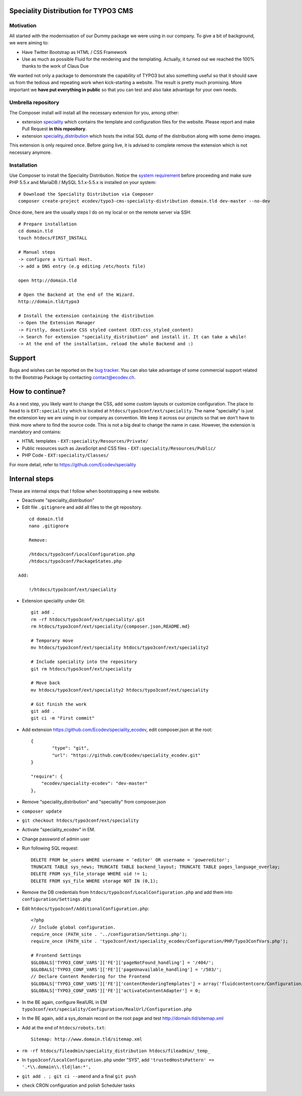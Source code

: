 Speciality Distribution for TYPO3 CMS
=====================================

Motivation
----------

All started with the modernisation of our Dummy package we were using in our company. To give a bit of background, we were aiming to:

* Have Twitter Bootstrap as HTML / CSS Framework
* Use as much as possible Fluid for the rendering and the templating. Actually, it turned out we reached the 100% thanks to the work of Claus Due

We wanted not only a package to demonstrate the capability of TYPO3 but also something useful so that it should save us from the tedious and repeating work when kick-starting a website. The result is pretty much promising. More important we **have put everything in public** so that you can test and also take advantage for your own needs.


Umbrella repository
-------------------

The Composer install will install all the necessary extension for you, among other:

* extension `speciality`_ which contains the template and configuration files for the website. Please report and make Pull Request **in this repository**.
* extension `speciality_distribution`_ which hosts the initial SQL dump of the distribution along with some demo images.

This extension is only required once. Before going live, it is advised to complete remove the extension which is not necessary anymore.

.. _speciality: https://github.com/Ecodev/speciality
.. _speciality_distribution: https://github.com/Ecodev/speciality_distribution

Installation
------------

Use Composer to install the Speciality Distribution. Notice the `system requirement`_ before proceeding and make sure PHP 5.5.x
and MariaDB / MySQL 5.1.x-5.5.x is installed on your system::

	# Download the Speciality Distribution via Composer
	composer create-project ecodev/typo3-cms-speciality-distribution domain.tld dev-master --no-dev

Once done, here are the usually steps I do on my local or on the remote server via SSH:

::

	# Prepare installation
	cd domain.tld
	touch htdocs/FIRST_INSTALL

	# Manual steps
	-> configure a Virtual Host.
	-> add a DNS entry (e.g editing /etc/hosts file)

	open http://domain.tld

	# Open the Backend at the end of the Wizard.
	http://domain.tld/typo3

	# Install the extension containing the distribution
	-> Open the Extension Manager
	-> Firstly, deactivate CSS styled content (EXT:css_styled_content)
	-> Search for extension "speciality_distribution" and install it. It can take a while!
	-> At the end of the installation, reload the whole Backend and :)

.. _system requirement: https://github.com/TYPO3/TYPO3.CMS/blob/master/INSTALL.md

Support
=======

Bugs and wishes can be reported on the `bug tracker`_. You can also take advantage of some commercial support related to the Bootstrap Package by contacting contact@ecodev.ch.

.. _bug tracker: https://github.com/Ecodev/bootstrap_package/issues

How to continue?
================

As a next step, you likely want to change the CSS, add some custom layouts or customize configuration.
The place to head to is ``EXT:speciality`` which is located at ``htdocs/typo3conf/ext/speciality``. The name "speciality"
is just the extension key we are using in our company as convention. We keep it across our projects so that we don't have to think more
where to find the source code. This is not a big deal to change the name in case. However, the extension is mandatory and contains:

* HTML templates - ``EXT:speciality/Resources/Private/``
* Public resources such as JavaScript and CSS files  - ``EXT:speciality/Resources/Public/``
* PHP Code - ``EXT:speciality/Classes/``

For more detail, refer to https://github.com/Ecodev/speciality

Internal steps
==============

These are internal steps that I follow when bootstrapping a new website.

* Deactivate "speciality_distribution"
* Edit file ``.gitignore`` and add all files to the git repository.

::

	cd domain.tld
	nano .gitignore

	Remove:

	/htdocs/typo3conf/LocalConfiguration.php
	/htdocs/typo3conf/PackageStates.php

    Add:

	!/htdocs/typo3conf/ext/speciality

* Extension speciality under Git::

    git add .
    rm -rf htdocs/typo3conf/ext/speciality/.git
    rm htdocs/typo3conf/ext/speciality/{composer.json,README.md}

    # Temporary move
    mv htdocs/typo3conf/ext/speciality htdocs/typo3conf/ext/speciality2

    # Include speciality into the repository
    git rm htdocs/typo3conf/ext/speciality

    # Move back
    mv htdocs/typo3conf/ext/speciality2 htdocs/typo3conf/ext/speciality

    # Git finish the work
    git add .
    git ci -m "First commit"

* Add extension https://github.com/Ecodev/speciality_ecodev, edit composer.json at the root::

        {
                "type": "git",
                "url": "https://github.com/Ecodev/speciality_ecodev.git"
        }

        "require": {
            "ecodev/speciality-ecodev": "dev-master"
        },

* Remove "speciality_distribution" and "speciality" from composer.json
* ``composer update``
* ``git checkout htdocs/typo3conf/ext/speciality``
* Activate "speciality_ecodev" in EM.
* Change password of admin user
* Run following SQL request::

    DELETE FROM be_users WHERE username = 'editor' OR username = 'powereditor';
    TRUNCATE TABLE sys_news; TRUNCATE TABLE backend_layout; TRUNCATE TABLE pages_language_overlay;
    DELETE FROM sys_file_storage WHERE uid != 1;
    DELETE FROM sys_file WHERE storage NOT IN (0,1);

* Remove the DB credentials from ``htdocs/typo3conf/LocalConfiguration.php`` and add them into ``configuration/Settings.php``
* Edit ``htdocs/typo3conf/AdditionalConfiguration.php``::

    <?php
    // Include global configuration.
    require_once (PATH_site . '../configuration/Settings.php');
    require_once (PATH_site . 'typo3conf/ext/speciality_ecodev/Configuration/PHP/Typo3ConfVars.php');

    # Frontend Settings
    $GLOBALS['TYPO3_CONF_VARS']['FE']['pageNotFound_handling'] = '/404/';
    $GLOBALS['TYPO3_CONF_VARS']['FE']['pageUnavailable_handling'] = '/503/';
    // Declare Content Rendering for the Frontend
    $GLOBALS['TYPO3_CONF_VARS']['FE']['contentRenderingTemplates'] = array('fluidcontentcore/Configuration/TypoScript/');
    $GLOBALS['TYPO3_CONF_VARS']['FE']['activateContentAdapter'] = 0;


* In the BE again, configure RealURL in EM ``typo3conf/ext/speciality/Configuration/RealUrl/Configuration.php``
* In the BE again, add a sys_domain record on the root page and test http://domain.tld/sitemap.xml
* Add at the end of ``htdocs/robots.txt``::

    Sitemap: http://www.domain.tld/sitemap.xml

* ``rm -rf htdocs/fileadmin/speciality_distribution htdocs/fileadmin/_temp_``
* In ``typo3conf/LocalConfiguration.php`` under "SYS", add ``'trustedHostsPattern' => '.*\\.domain\\.tld|lan:*',``
* ``git add . ; git ci --amend`` and a final ``git push``
* check CRON configuration and polish Scheduler tasks
